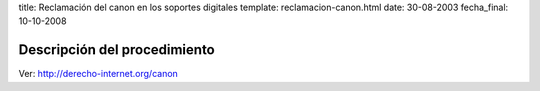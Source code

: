 title: Reclamación del canon en los soportes digitales
template: reclamacion-canon.html
date: 30-08-2003
fecha_final: 10-10-2008

=============================
Descripción del procedimiento
=============================

Ver: http://derecho-internet.org/canon

